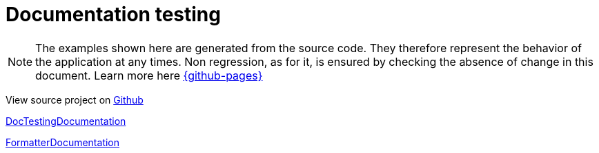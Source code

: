 :toc: left
:nofooter:
:stem:

= Documentation testing

NOTE: The examples shown here are generated from the source code.
They therefore represent the behavior of the application at any times.
Non regression, as for it, is ensured by checking the absence of change in this document.
Learn more here link:{github-pages}[]

View source project on link:{github-repo}/documentationtesting[Github]

link:org/sfvl/doctesting/DocTestingDocumentation.html[DocTestingDocumentation]

link:org/sfvl/docformatter/FormatterDocumentation.html[FormatterDocumentation]

